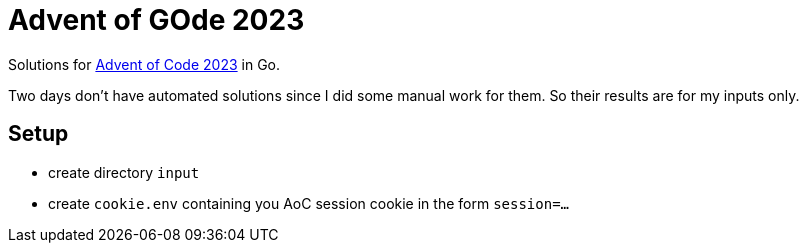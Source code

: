 = Advent of GOde 2023

Solutions for https://adventofcode.com/2023[Advent of Code 2023] in Go.

Two days don't have automated solutions since I did some manual work for them.
So their results are for my inputs only.

== Setup

- create directory `input`
- create `cookie.env` containing you AoC session cookie in the form `session=...`
